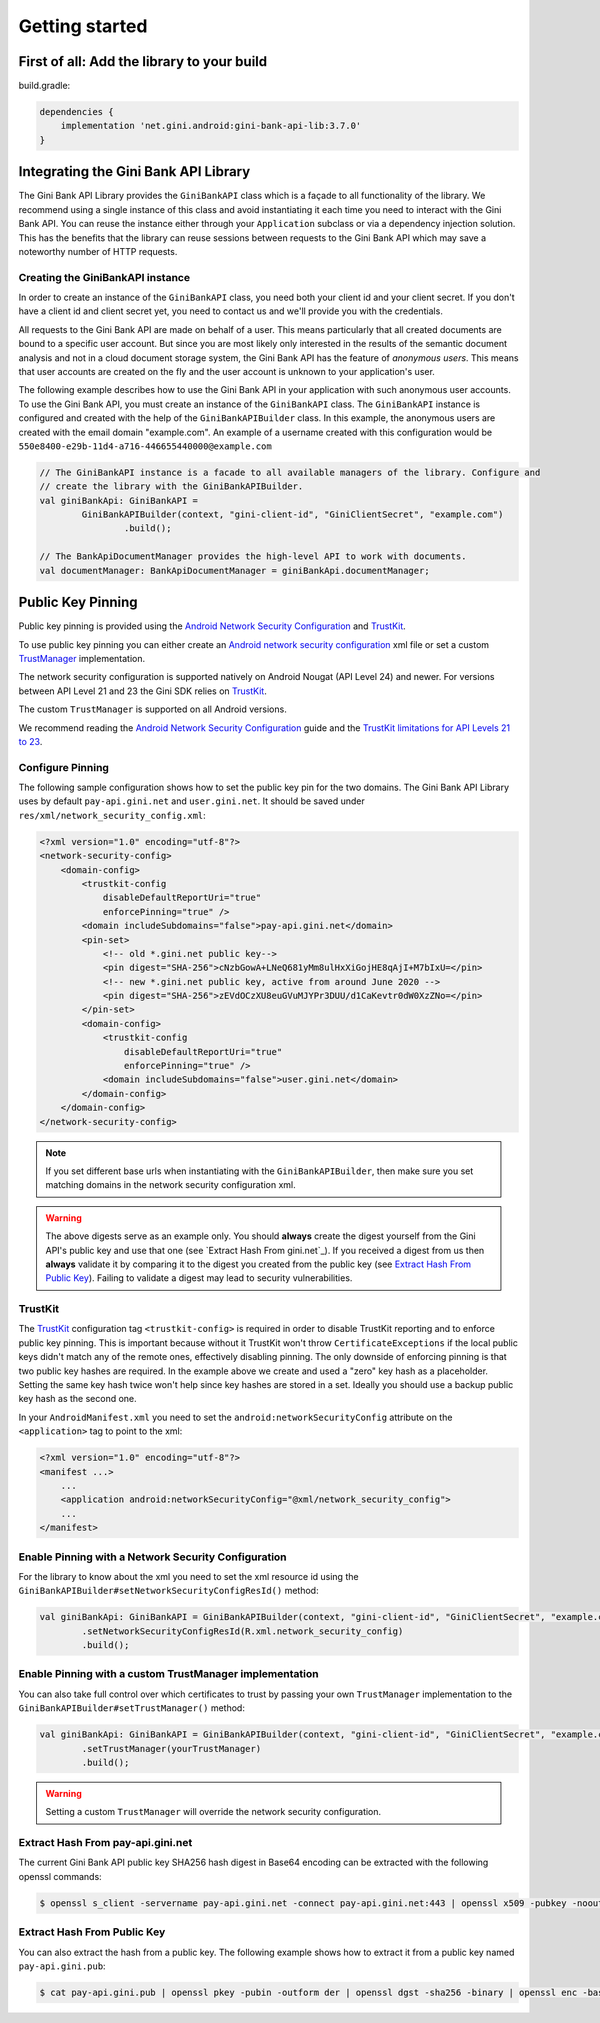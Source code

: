 .. _guide-getting-started:

===============
Getting started
===============


First of all: Add the library to your build
===========================================

build.gradle:

.. code-block:: groovy

    dependencies {
        implementation 'net.gini.android:gini-bank-api-lib:3.7.0'
    }

Integrating the Gini Bank API Library
=======================================


The Gini Bank API Library provides the ``GiniBankAPI`` class which is a façade to all functionality of the library.
We recommend using a single instance of this class and avoid instantiating it each time you need to interact with the
Gini Bank API. You can reuse the instance either through your ``Application`` subclass or via a dependency injection
solution. This has the benefits that the library can reuse sessions between requests to the Gini Bank API which may
save a noteworthy number of HTTP requests.

Creating the GiniBankAPI instance
-----------------------------------

In order to create an instance of the ``GiniBankAPI`` class, you need both your client id and your client
secret. If you don't have a client id and client secret yet, you need to contact us and we'll provide 
you with the credentials.

All requests to the Gini Bank API are made on behalf of a user. This means particularly that all created
documents are bound to a specific user account. But since you are most likely only interested in the
results of the semantic document analysis and not in a cloud document storage system, the Gini Bank API
has the feature of *anonymous users*. This means that user accounts are created on the fly and the
user account is unknown to your application's user.

The following example describes how to use the Gini Bank API in your application with such anonymous user
accounts. To use the Gini Bank API, you must create an instance of the ``GiniBankAPI`` class. The ``GiniBankAPI``
instance is configured and created with the help of the ``GiniBankAPIBuilder`` class. In this example, the
anonymous users are created with the email domain "example.com". An example of a username created
with this configuration would be ``550e8400-e29b-11d4-a716-446655440000@example.com``

.. code-block:: java
    
    // The GiniBankAPI instance is a facade to all available managers of the library. Configure and
    // create the library with the GiniBankAPIBuilder.
    val giniBankApi: GiniBankAPI =
            GiniBankAPIBuilder(context, "gini-client-id", "GiniClientSecret", "example.com")
                    .build();

    // The BankApiDocumentManager provides the high-level API to work with documents.
    val documentManager: BankApiDocumentManager = giniBankApi.documentManager;

Public Key Pinning
==================

Public key pinning is provided using the `Android Network Security Configuration
<https://developer.android.com/training/articles/security-config.html>`_ and `TrustKit
<https://github.com/datatheorem/TrustKit-Android>`_.

To use public key pinning you can either create an `Android network security configuration
<https://developer.android.com/training/articles/security-config.html>`_ xml file or set a custom `TrustManager
<https://developer.android.com/reference/javax/net/ssl/TrustManager>`_ implementation.

The network security configuration is supported
natively on Android Nougat (API Level 24) and newer. For versions between API Level 21 and 23 the Gini SDK relies on
`TrustKit <https://github.com/datatheorem/TrustKit-Android>`_.

The custom ``TrustManager`` is supported on all Android versions.

We recommend reading the `Android Network Security Configuration
<https://developer.android.com/training/articles/security-config.html>`_ guide and the `TrustKit
limitations for API Levels 21 to 23 <https://github.com/datatheorem/TrustKit-Android#limitations>`_.

Configure Pinning
-----------------

The following sample configuration shows how to set the public key pin for the two domains. The Gini
Bank API Library uses by default ``pay-api.gini.net`` and ``user.gini.net``. It should be saved under
``res/xml/network_security_config.xml``:

.. code-block:: xml

    <?xml version="1.0" encoding="utf-8"?>
    <network-security-config>
        <domain-config>
            <trustkit-config
                disableDefaultReportUri="true"
                enforcePinning="true" />
            <domain includeSubdomains="false">pay-api.gini.net</domain>
            <pin-set>
                <!-- old *.gini.net public key-->
                <pin digest="SHA-256">cNzbGowA+LNeQ681yMm8ulHxXiGojHE8qAjI+M7bIxU=</pin>
                <!-- new *.gini.net public key, active from around June 2020 -->
                <pin digest="SHA-256">zEVdOCzXU8euGVuMJYPr3DUU/d1CaKevtr0dW0XzZNo=</pin>
            </pin-set>
            <domain-config>
                <trustkit-config
                    disableDefaultReportUri="true"
                    enforcePinning="true" />
                <domain includeSubdomains="false">user.gini.net</domain>
            </domain-config>
        </domain-config>
    </network-security-config>

.. note::

    If you set different base urls when instantiating with the ``GiniBankAPIBuilder``, then make sure
    you set matching domains in the network security configuration xml.

.. warning::

    The above digests serve as an example only. You should **always** create the digest yourself
    from the Gini API's public key and use that one (see `Extract Hash From gini.net`_). If you
    received a digest from us then **always** validate it by comparing it to the digest you created
    from the public key (see `Extract Hash From Public Key`_). Failing to validate a digest may lead
    to security vulnerabilities.

TrustKit
--------

The `TrustKit <https://github.com/datatheorem/TrustKit-Android>`_ configuration tag
``<trustkit-config>`` is required in order to disable TrustKit reporting and to enforce public key
pinning. This is important because without it TrustKit won't throw ``CertificateExceptions`` if the
local public keys didn't match any of the remote ones, effectively disabling pinning. The only
downside of enforcing pinning is that two public key hashes are required. In the example above we
create and used a "zero" key hash as a placeholder. Setting the same key hash twice won't help since
key hashes are stored in a set. Ideally you should use a backup public key hash as the second one.

In your ``AndroidManifest.xml`` you need to set the ``android:networkSecurityConfig`` attribute on
the ``<application>`` tag to point to the xml:

.. code-block:: xml

    <?xml version="1.0" encoding="utf-8"?>
    <manifest ...>
        ...
        <application android:networkSecurityConfig="@xml/network_security_config">
        ...
    </manifest>

Enable Pinning with a Network Security Configuration
----------------------------------------------------

For the library to know about the xml you need to set the xml resource id using the
``GiniBankAPIBuilder#setNetworkSecurityConfigResId()`` method:

.. code-block:: java

    val giniBankApi: GiniBankAPI = GiniBankAPIBuilder(context, "gini-client-id", "GiniClientSecret", "example.com")
            .setNetworkSecurityConfigResId(R.xml.network_security_config)
            .build();

Enable Pinning with a custom TrustManager implementation
--------------------------------------------------------

You can also take full control over which certificates to trust by passing your own ``TrustManager`` implementation
to the ``GiniBankAPIBuilder#setTrustManager()`` method:

.. code-block:: java

    val giniBankApi: GiniBankAPI = GiniBankAPIBuilder(context, "gini-client-id", "GiniClientSecret", "example.com")
            .setTrustManager(yourTrustManager)
            .build();

.. warning::

    Setting a custom ``TrustManager`` will override the network security configuration.

Extract Hash From pay-api.gini.net
----------------------------------

The current Gini Bank API public key SHA256 hash digest in Base64 encoding can be extracted with the
following openssl commands:

.. code-block:: bash

    $ openssl s_client -servername pay-api.gini.net -connect pay-api.gini.net:443 | openssl x509 -pubkey -noout | openssl pkey -pubin -outform der | openssl dgst -sha256 -binary | openssl enc -base64

Extract Hash From Public Key
----------------------------

You can also extract the hash from a public key. The following example shows how to extract it from
a public key named ``pay-api.gini.pub``:

.. code-block:: bash

    $ cat pay-api.gini.pub | openssl pkey -pubin -outform der | openssl dgst -sha256 -binary | openssl enc -base64